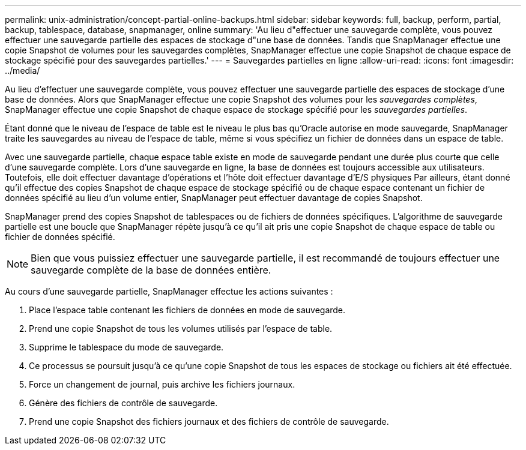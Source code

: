 ---
permalink: unix-administration/concept-partial-online-backups.html 
sidebar: sidebar 
keywords: full, backup, perform, partial, backup, tablespace, database, snapmanager, online 
summary: 'Au lieu d"effectuer une sauvegarde complète, vous pouvez effectuer une sauvegarde partielle des espaces de stockage d"une base de données. Tandis que SnapManager effectue une copie Snapshot de volumes pour les sauvegardes complètes, SnapManager effectue une copie Snapshot de chaque espace de stockage spécifié pour des sauvegardes partielles.' 
---
= Sauvegardes partielles en ligne
:allow-uri-read: 
:icons: font
:imagesdir: ../media/


[role="lead"]
Au lieu d'effectuer une sauvegarde complète, vous pouvez effectuer une sauvegarde partielle des espaces de stockage d'une base de données. Alors que SnapManager effectue une copie Snapshot des volumes pour les _sauvegardes complètes_, SnapManager effectue une copie Snapshot de chaque espace de stockage spécifié pour les _sauvegardes partielles_.

Étant donné que le niveau de l'espace de table est le niveau le plus bas qu'Oracle autorise en mode sauvegarde, SnapManager traite les sauvegardes au niveau de l'espace de table, même si vous spécifiez un fichier de données dans un espace de table.

Avec une sauvegarde partielle, chaque espace table existe en mode de sauvegarde pendant une durée plus courte que celle d'une sauvegarde complète. Lors d'une sauvegarde en ligne, la base de données est toujours accessible aux utilisateurs. Toutefois, elle doit effectuer davantage d'opérations et l'hôte doit effectuer davantage d'E/S physiques Par ailleurs, étant donné qu'il effectue des copies Snapshot de chaque espace de stockage spécifié ou de chaque espace contenant un fichier de données spécifié au lieu d'un volume entier, SnapManager peut effectuer davantage de copies Snapshot.

SnapManager prend des copies Snapshot de tablespaces ou de fichiers de données spécifiques. L'algorithme de sauvegarde partielle est une boucle que SnapManager répète jusqu'à ce qu'il ait pris une copie Snapshot de chaque espace de table ou fichier de données spécifié.


NOTE: Bien que vous puissiez effectuer une sauvegarde partielle, il est recommandé de toujours effectuer une sauvegarde complète de la base de données entière.

Au cours d'une sauvegarde partielle, SnapManager effectue les actions suivantes :

. Place l'espace table contenant les fichiers de données en mode de sauvegarde.
. Prend une copie Snapshot de tous les volumes utilisés par l'espace de table.
. Supprime le tablespace du mode de sauvegarde.
. Ce processus se poursuit jusqu'à ce qu'une copie Snapshot de tous les espaces de stockage ou fichiers ait été effectuée.
. Force un changement de journal, puis archive les fichiers journaux.
. Génère des fichiers de contrôle de sauvegarde.
. Prend une copie Snapshot des fichiers journaux et des fichiers de contrôle de sauvegarde.


